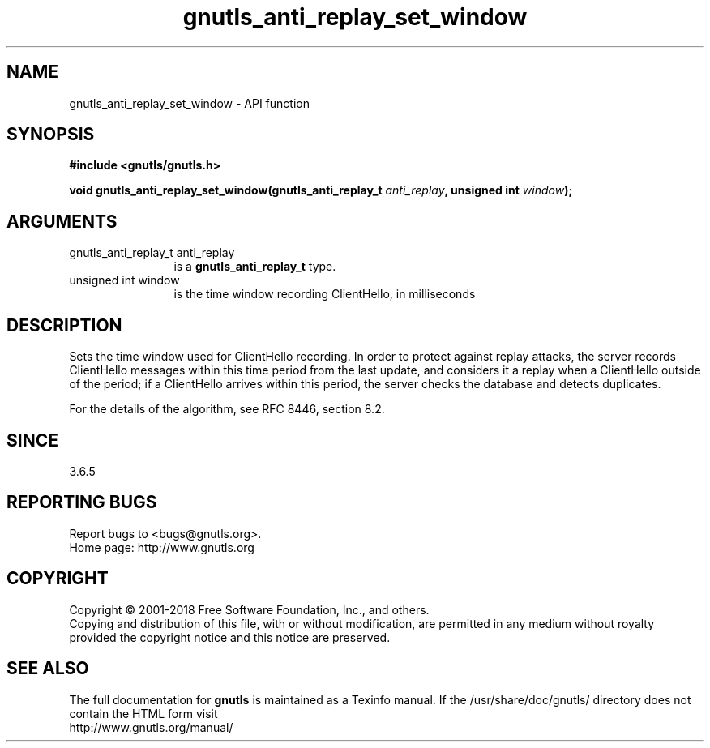 .\" DO NOT MODIFY THIS FILE!  It was generated by gdoc.
.TH "gnutls_anti_replay_set_window" 3 "3.6.5" "gnutls" "gnutls"
.SH NAME
gnutls_anti_replay_set_window \- API function
.SH SYNOPSIS
.B #include <gnutls/gnutls.h>
.sp
.BI "void gnutls_anti_replay_set_window(gnutls_anti_replay_t " anti_replay ", unsigned int " window ");"
.SH ARGUMENTS
.IP "gnutls_anti_replay_t anti_replay" 12
is a \fBgnutls_anti_replay_t\fP type.
.IP "unsigned int window" 12
is the time window recording ClientHello, in milliseconds
.SH "DESCRIPTION"
Sets the time window used for ClientHello recording.  In order to
protect against replay attacks, the server records ClientHello
messages within this time period from the last update, and
considers it a replay when a ClientHello outside of the period; if
a ClientHello arrives within this period, the server checks the
database and detects duplicates.

For the details of the algorithm, see RFC 8446, section 8.2.
.SH "SINCE"
3.6.5
.SH "REPORTING BUGS"
Report bugs to <bugs@gnutls.org>.
.br
Home page: http://www.gnutls.org

.SH COPYRIGHT
Copyright \(co 2001-2018 Free Software Foundation, Inc., and others.
.br
Copying and distribution of this file, with or without modification,
are permitted in any medium without royalty provided the copyright
notice and this notice are preserved.
.SH "SEE ALSO"
The full documentation for
.B gnutls
is maintained as a Texinfo manual.
If the /usr/share/doc/gnutls/
directory does not contain the HTML form visit
.B
.IP http://www.gnutls.org/manual/
.PP

